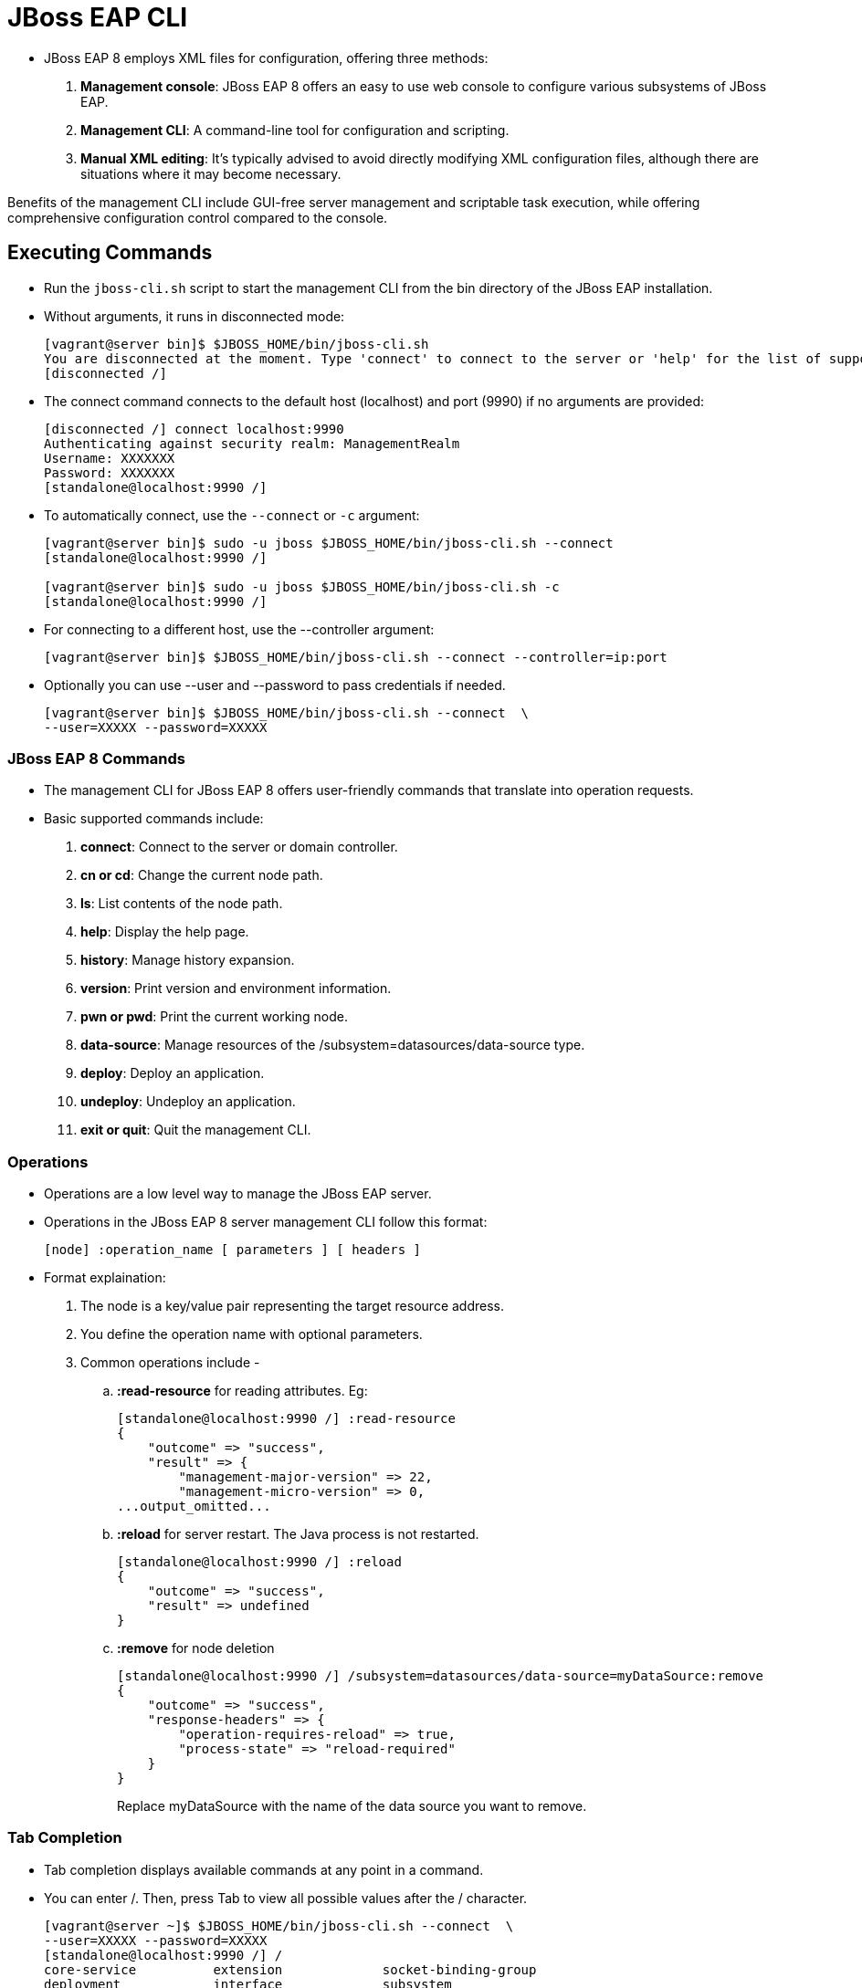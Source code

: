 = JBoss EAP CLI

* JBoss EAP 8 employs XML files for configuration, offering three methods:

. **Management console**: JBoss EAP 8 offers an easy to use web console to configure various subsystems of JBoss EAP.
. **Management CLI**: A command-line tool for configuration and scripting.
. **Manual XML editing**: It's typically advised to avoid directly modifying XML configuration files, although there are situations where it may become necessary.

Benefits of the management CLI include GUI-free server management and scriptable task execution, while offering comprehensive configuration control compared to the console.

== Executing Commands

* Run the `jboss-cli.sh` script to start the management CLI from the bin directory of the JBoss EAP installation.

* Without arguments, it runs in disconnected mode:
+
[subs="+quotes,+macros"]
----
[vagrant@server bin]$ $JBOSS_HOME/bin/jboss-cli.sh
You are disconnected at the moment. Type 'connect' to connect to the server or 'help' for the list of supported commands.
[disconnected /]
----

* The connect command connects to the default host (localhost) and port (9990) if no arguments are provided:
+
[subs="+quotes,+macros"]
----
[disconnected /] connect localhost:9990
Authenticating against security realm: ManagementRealm
Username: XXXXXXX
Password: XXXXXXX
[standalone@localhost:9990 /]
----

* To automatically connect, use the `--connect` or `-c` argument:
+
[subs="+quotes,+macros"]
----
[vagrant@server bin]$ sudo -u jboss $JBOSS_HOME/bin/jboss-cli.sh --connect
[standalone@localhost:9990 /]

[vagrant@server bin]$ sudo -u jboss $JBOSS_HOME/bin/jboss-cli.sh -c
[standalone@localhost:9990 /]
----

* For connecting to a different host, use the --controller argument:
+
[subs="+quotes,+macros"]
----
[vagrant@server bin]$ $JBOSS_HOME/bin/jboss-cli.sh --connect --controller=ip:port
----

* Optionally you can use --user and --password to pass credentials if needed.
+
[subs="+quotes,+macros"]
----
[vagrant@server bin]$ $JBOSS_HOME/bin/jboss-cli.sh --connect  \
--user=XXXXX --password=XXXXX
----

=== JBoss EAP 8 Commands

* The management CLI for JBoss EAP 8 offers user-friendly commands that translate into operation requests.

* Basic supported commands include:
. **connect**: Connect to the server or domain controller.
. **cn or cd**: Change the current node path.
. **ls**: List contents of the node path.
. **help**: Display the help page.
. **history**: Manage history expansion.
. **version**: Print version and environment information.
. **pwn or pwd**: Print the current working node.
. **data-source**: Manage resources of the /subsystem=datasources/data-source type.
. **deploy**: Deploy an application.
. **undeploy**: Undeploy an application.
. **exit or quit**: Quit the management CLI.

=== Operations

* Operations are a low level way to manage the JBoss EAP server.
* Operations in the JBoss EAP 8 server management CLI follow this format:
+
[subs="+quotes,+macros"]
----
[node] :operation_name [ parameters ] [ headers ]
----

* Format explaination:
. The node is a key/value pair representing the target resource address.
. You define the operation name with optional parameters.
. Common operations include -
.. **:read-resource** for reading attributes. Eg:
+
[subs="+quotes,+macros"]
----
[standalone@localhost:9990 /] :read-resource
{
    "outcome" => "success",
    "result" => {
        "management-major-version" => 22,
        "management-micro-version" => 0,
...output_omitted...
----

.. **:reload** for server restart. The Java process is not restarted.
+
[subs="+quotes,+macros"]
----
[standalone@localhost:9990 /] :reload
{
    "outcome" => "success",
    "result" => undefined
}
----

.. **:remove** for node deletion
+
[subs="+quotes,+macros"]
----
[standalone@localhost:9990 /] /subsystem=datasources/data-source=myDataSource:remove
{
    "outcome" => "success",
    "response-headers" => {
        "operation-requires-reload" => true,
        "process-state" => "reload-required"
    }
}
----
Replace myDataSource with the name of the data source you want to remove.

=== Tab Completion
* Tab completion displays available commands at any point in a command.

* You can enter /. Then, press Tab to view all possible values after the / character.
+
[subs="+quotes,+macros"]
----
[vagrant@server ~]$ $JBOSS_HOME/bin/jboss-cli.sh --connect  \
--user=XXXXX --password=XXXXX
[standalone@localhost:9990 /] /
core-service          extension             socket-binding-group
deployment            interface             subsystem
deployment-overlay    path                  system-property
----

* Scripts can be executed using text files, and batch commands support multiple operations in one atomic unit, ensuring rollback if any operation fails.
* External scripts can integrate with the CLI using the `--command` or `--commands` attribute.

[Tip]
====
* Tip:
. Start typing interface after the / character, and press Tab.
. The management CLI not only completes the interface sub-level, but it adds an equals sign, because an equals sign is the only possible value after /interface.
. Press Tab again and all the interfaces display:
+
[subs="+quotes,+macros"]
----
[standalone@localhost:9990 /] /interface=
management  public
----
====

=== Running a Management CLI Script File

* JBoss EAP 8 supports script files for CLI management, aiding in repetitive tasks.

* For instance, you can configure a data source and test its connection by create a script as shown below:
+
[subs="+quotes,+macros"]
----
[vagrant@server ~]$ *sudo vi /opt/create-datasource.cli*
/subsystem=datasources/data-source=appDs:add(jndi-name=java:jboss/datasources/appDS,driver-name=h2,user-name=jb248,password=jb248,connection-url="jdbc:h2:mem:app;DB_CLOSE_DELAY=-1;DB_CLOSE_ON_EXIT=FALSE")
/subsystem=datasources/data-source=appDs:test-connection-in-pool
----

* Execute script `/opt/create-datasource.cli` as shown below:
+
[subs="+quotes,+macros"]
----
[vagrant@server ~]$ sudo -u jboss /opt/EAP-8.0.0/bin/jboss-cli.sh \
--connect --controller=localhost:9990 \
--file=/opt/create-datasource.cli
{
    "outcome" => "success",
    "response-headers" => {"process-state" => "reload-required"}
}
{
    "outcome" => "success",
    "result" => [true],
    "response-headers" => {"process-state" => "reload-required"}
}
----

* Also, you can execute multiple commands using the `--commands` attribute:
+
[subs="+quotes,+macros"]
----
[vagrant@server ~]$ sudo -u jboss /opt/EAP-8.0.0/bin/jboss-cli.sh \
--connect --controller=localhost:9990 \
--commands="cd /subsystem=datasources, ls"
data-source
jdbc-driver
xa-data-source
installed-drivers=[{"driver-name" => "h2","deployment-name" => undefined,"driver-module-name" => "com.h2database.h2","module-slot" => "main","driver-datasource-class-name" => "","driver-xa-datasource-class-name" => "org.h2.jdbcx.JdbcDataSource","datasource-class-info" => [{"org.h2.jdbcx.JdbcDataSource" => {"URL" => "java.lang.String","description" => "java.lang.String","loginTimeout" => "int","password" => "java.lang.String","url" => "java.lang.String","user" => "java.lang.String"}}],"driver-class-name" => "org.h2.Driver","driver-major-version" => 2,"driver-minor-version" => 1,"jdbc-compliant" => true}]
----

== Lab: Executing JBoss EAP 8 commands

**Outcome**: In this lab, you execute different JBoss EAP 8 commands.

* Connect to the server or domain controller.
+
[subs="+quotes,+macros"]
----
[vagrant@server bin]$ $JBOSS_HOME/bin/jboss-cli.sh
[disconnected /] connect
[standalone@localhost:9990 /]
----

* Change the current node path to `user.home` as shown in below command.
+
[subs="+quotes,+macros"]
----
[standalone@localhost:9990 /] cd path=user.home
[standalone@localhost:9990 /] cd /
[standalone@localhost:9990 /]
----

* List contents of current node path.
+
[subs="+quotes,+macros"]
----
[standalone@localhost:9990 /] cd path=user.home
[standalone@localhost:9990 path=user.home] ls
name=user.home         read-only=true
path=/home/jboss       relative-to=undefined
----

* Display the help page.
+
[subs="+quotes,+macros"]
----
[standalone@localhost:9990 /] help
SYNOPSIS
    help ( [<command or operation name>] | [--commands] )
...output_omitted...
----

* Display the history of commands executed so far.
+
[subs="+quotes,+macros"]
----
[standalone@localhost:9990 /] history
help
...output_omitted...
----

* Print version and environment information.
+
[subs="+quotes,+macros"]
----
[standalone@localhost:9990 /] version
JBoss Admin Command-line Interface
JBOSS_HOME: /opt/EAP-8.0.0
Release: 21.0.5.Final-redhat-00001
Product: JBoss EAP 8.0 Update 1.0
JAVA_HOME: null
java.version: 17.0.6
java.vm.vendor: Red Hat, Inc.
java.vm.version: 17.0.6+10-LTS
os.name: Linux
os.version: 5.14.0-284.25.1.el9_2.x86_64
----

* Print the current working node.
+
[subs="+quotes,+macros"]
----
[standalone@localhost:9990 /] cd path=user.home
[standalone@localhost:9990 path=user.home] pwd
/path=user.home
----

* Manage resources of the /subsystem=datasources/data-source type.

. Create a data source named "myDataSource" with the following configuration:

... **JNDI name**: java:jboss/datasources/myDataSource
... **Driver name**: h2
... **Username**: myUsername
... **Password**: myPassword
... **Connection URL**: jdbc:h2:mem:test

. Add the data source:
+
[subs="+quotes,+macros"]
----
[standalone@localhost:9990 /] /subsystem=datasources/data-source=myDataSource:add(jndi-name=java:jboss/datasources/myDataSource, driver-name=h2, user-name=myUsername, password=myPassword, connection-url="jdbc:h2:mem:test")
{"outcome" => "success"}
----

. Test the connection:
+
[subs="+quotes,+macros"]
----
[standalone@localhost:9990 /] /subsystem=datasources/data-source=myDataSource:test-connection-in-pool
{
    "outcome" => "success",
    "result" => [true]
}
----

. This will create the data source and test the connection to ensure it's functioning correctly. You can adjust the configuration parameters as needed for your specific use case.

* Quit the management CLI.
+
[subs="+quotes,+macros"]
----
[standalone@localhost:9990 /] exit
----